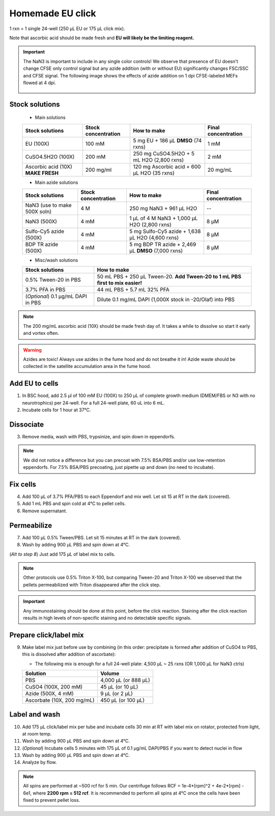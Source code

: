 ==========================
Homemade EU click
==========================

1 rxn = 1 single 24-well (250 µL EU or 175 µL click mix).

Note that ascorbic acid should be made fresh and **EU will likely be the limiting reagent.**

.. important::
    The NaN3 is important to include in any single color controls! We observe that presence of EU doesn't change CFSE only control signal but any azide addition (with or without EU) significantly changes FSC/SSC and CFSE signal.
    The following image shows the effects of azide addition on 1 dpi CFSE-labeled MEFs flowed at 4 dpi.

    .. figure:: img/Az_effect_on_CFSE.png
        :align: center


Stock solutions
-----------------------------------

    - Main solutions

    ===================================   ==========================   =========================================================================  ==========================
    **Stock solutions**                   **Stock concentration**      **How to make**                                                            **Final concentration**  
    ===================================   ==========================   =========================================================================  ==========================
    EU (100X)                              100 mM                       5 mg EU + 186 µL **DMSO** (74 rxns)                                        1 mM
    CuSO4.5H2O (100X)                      200 mM                       250 mg CuSO4.5H2O + 5 mL H2O (2,800 rxns)                                  2 mM
    Ascorbic acid (10X) **MAKE FRESH**     200 mg/ml                    120 mg Ascorbic acid + 600 µL H2O (35 rxns)                                20 mg/mL
    ===================================   ==========================   =========================================================================  ==========================

    - Main azide solutions

    ===================================   ==========================   =========================================================================  ==========================
    **Stock solutions**                   **Stock concentration**      **How to make**                                                            **Final concentration**  
    ===================================   ==========================   =========================================================================  ==========================
    NaN3 (use to make 500X soln)             4 M                        250 mg NaN3 + 961 µL H2O                                                   --
    NaN3 (500X)                              4 mM                       1 µL of 4 M NaN3 + 1,000 µL H2O (2,800 rxns)                               8 µM
    Sulfo-Cy5 azide (500X)                   4 mM                       5 mg Sulfo-Cy5 azide + 1,638 µL H2O (4,600 rxns)                           8 µM
    BDP TR azide (500X)                      4 mM                       5 mg BDP TR azide + 2,469 µL **DMSO** (7,000 rxns)                         8 µM
    ===================================   ==========================   =========================================================================  ==========================


    - Misc/wash solutions

    ===================================   =================================================================================  
    **Stock solutions**                    **How to make**                                                         
    ===================================   =================================================================================  
    0.5% Tween-20 in PBS                   50 mL PBS + 250 µL Tween-20. **Add Tween-20 to 1 mL PBS first to mix easier!**  
    3.7% PFA in PBS                        44 mL PBS + 5.7 mL 32% PFA
    (*Optional*) 0.1 µg/mL DAPI in PBS     Dilute 0.1 mg/mL DAPI (1,000X stock in -20/Olaf) into PBS
    ===================================   ================================================================================= 


.. note::
    The 200 mg/mL ascorbic acid (10X) should be made fresh day of. It takes a while to dissolve so start it early and vortex often.

.. warning:: Azides are toxic! Always use azides in the fume hood and do not breathe it in!
    Azide waste should be collected in the satellite accumulation area in the fume hood.


Add EU to cells
----------------

1.  In BSC hood, add 2.5 µl of 100 mM EU (100X) to 250 µL of complete growth medium (DMEM/FBS or N3 with no neurotrophics) per 24-well. For a full 24-well plate, 60 uL into 6 mL. 
2.  Incubate cells for 1 hour at 37°C.


Dissociate
----------------

3.  Remove media, wash with PBS, trypsinize, and spin down in eppendorfs. 

.. note::
    We did not notice a difference but you can precoat with 7.5% BSA/PBS and/or use low-retention eppendorfs. For 7.5% BSA/PBS precoating, just pipette up and down (no need to incubate).


Fix cells
----------------

4.  Add 100 µL of 3.7% PFA/PBS to each Eppendorf and mix well. Let sit 15 at RT in the dark (covered).
5.  Add 1 mL PBS and spin cold at 4°C to pellet cells. 
6.  Remove supernatant.


Permeabilize
----------------

7. Add 100 µL 0.5% Tween/PBS. Let sit 15 minutes at RT in the dark (covered). 
8. Wash by adding 900 µL PBS and spin down at 4°C. 
   
(*Alt to step 8*) Just add 175 µL of label mix to cells. 


.. note::
    Other protocols use 0.5% Triton X-100, but comparing Tween-20 and Triton X-100 we observed that the pellets permeabilized with Triton disappeared after the click step. 


.. important:: 
    Any immunostaining should be done at this point, before the click reaction. Staining after the click reaction results in high levels of non-specific
    staining and no detectable specific signals.

Prepare click/label mix
--------------------------------------------------

9.  Make label mix just before use by combining (in this order: precipitate is formed after addition of CuSO4 to PBS, this is dissolved after addition of ascorbate):
    
    - The following mix is enough for a full 24-well plate: 4,500 µL ~ 25 rxns (OR  1,000 µL for NaN3 ctrls)

    ============================   =================================================
    **Solution**                   **Volume**
    ============================   =================================================
    PBS                             4,000 µL (or 888 µL)
    CuSO4 (100X, 200 mM)               45 µL (or 10 µL)
    Azide (500X, 4 mM)                  9 µL (or 2 µL)
    Ascorbate (10X, 200 mg/mL)        450 µL (or 100 µL)
    ============================   =================================================


Label and wash
--------------------------------------------------------

10. Add 175 µL click/label mix per tube and incubate cells 30 min at RT with label mix on rotator, protected from light, at room temp. 
11. Wash by adding 900 µL PBS and spin down at 4°C.
12. (*Optional*) Incubate cells 5 minutes with 175 µL of 0.1 µg/mL DAPI/PBS if you want to detect nuclei in flow
13. Wash by adding 900 µL PBS and spin down at 4°C.
14. Analyze by flow. 


.. note::
    All spins are performed at ~500 rcf for 5 min. Our centrifuge follows RCF = 1e-4*[rpm]^2 + 4e-2*[rpm] - 6e1, where **2200 rpm = 512 rcf**.
    It is recommended to perform all spins at 4°C once the cells have been fixed to prevent pellet loss.